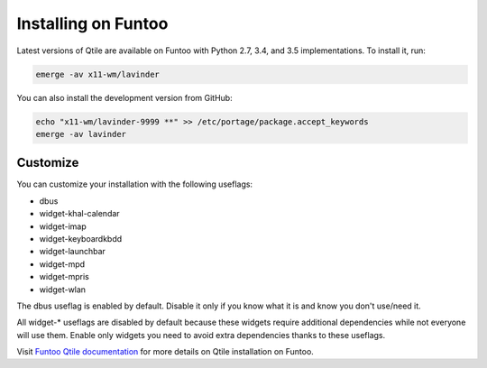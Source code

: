 ====================
Installing on Funtoo
====================

Latest versions of Qtile are available on Funtoo with Python 2.7, 3.4, and 3.5
implementations. To install it, run:

.. code-block:: bash

    emerge -av x11-wm/lavinder

You can also install the development version from GitHub:

.. code-block:: bash

    echo "x11-wm/lavinder-9999 **" >> /etc/portage/package.accept_keywords
    emerge -av lavinder

Customize
=========

You can customize your installation with the following useflags:

- dbus
- widget-khal-calendar
- widget-imap
- widget-keyboardkbdd
- widget-launchbar
- widget-mpd
- widget-mpris
- widget-wlan

The dbus useflag is enabled by default. Disable it only if you know what it is
and know you don't use/need it.

All widget-* useflags are disabled by default because these widgets require
additional dependencies while not everyone will use them. Enable only widgets
you need to avoid extra dependencies thanks to these useflags.

Visit `Funtoo Qtile documentation`_ for more details on Qtile installation on
Funtoo.

.. _Funtoo Qtile documentation: http://www.funtoo.org/Package:Qtile
